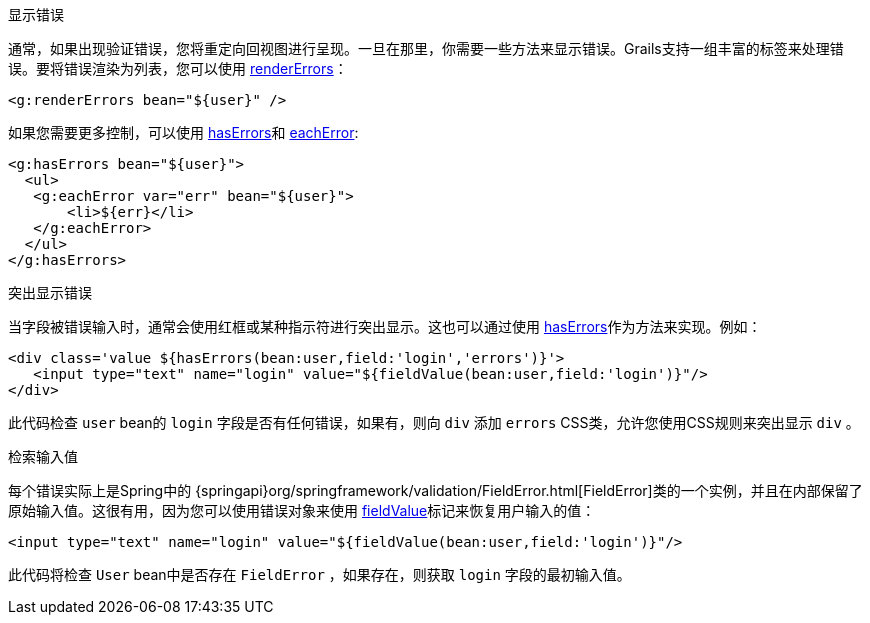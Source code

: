 显示错误

通常，如果出现验证错误，您将重定向回视图进行呈现。一旦在那里，你需要一些方法来显示错误。Grails支持一组丰富的标签来处理错误。要将错误渲染为列表，您可以使用 link:{gspdocs}/ref/Tags/renderErrors.html[renderErrors]：

[source,xml]
----
<g:renderErrors bean="${user}" />
----

如果您需要更多控制，可以使用 link:{gspdocs}/ref/Tags/hasErrors.html[hasErrors]和 link:{gspdocs}/ref/Tags/eachError.html[eachError]:

[source,xml]
----
<g:hasErrors bean="${user}">
  <ul>
   <g:eachError var="err" bean="${user}">
       <li>${err}</li>
   </g:eachError>
  </ul>
</g:hasErrors>
----


突出显示错误

当字段被错误输入时，通常会使用红框或某种指示符进行突出显示。这也可以通过使用 link:{gspdocs}/ref/Tags/hasErrors.html[hasErrors]作为方法来实现。例如：

[source,xml]
----
<div class='value ${hasErrors(bean:user,field:'login','errors')}'>
   <input type="text" name="login" value="${fieldValue(bean:user,field:'login')}"/>
</div>
----

此代码检查 `user` bean的 `login` 字段是否有任何错误，如果有，则向 `div` 添加 `errors` CSS类，允许您使用CSS规则来突出显示 `div` 。


检索输入值

每个错误实际上是Spring中的 {springapi}org/springframework/validation/FieldError.html[FieldError]类的一个实例，并且在内部保留了原始输入值。这很有用，因为您可以使用错误对象来使用 link:../ref/Tags/fieldValue.html[fieldValue]标记来恢复用户输入的值：

[source,xml]
----
<input type="text" name="login" value="${fieldValue(bean:user,field:'login')}"/>
----

此代码将检查 `User` bean中是否存在 `FieldError` ，如果存在，则获取 `login` 字段的最初输入值。